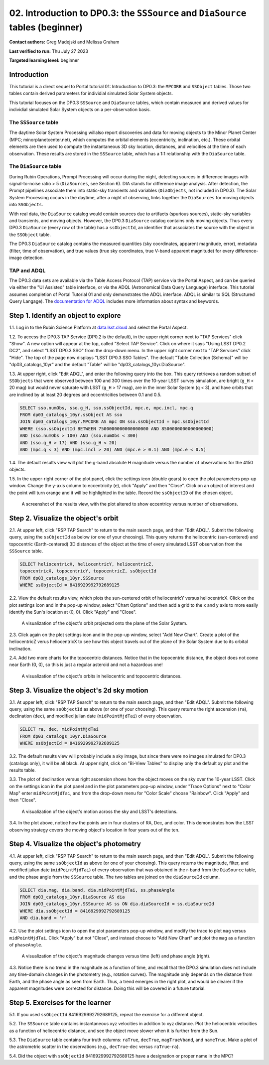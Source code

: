 .. Review the README on instructions to contribute.
.. Review the style guide to keep a consistent approach to the documentation.
.. Static objects, such as figures, should be stored in the _static directory. Review the _static/README on instructions to contribute.
.. Do not remove the comments that describe each section. They are included to provide guidance to contributors.
.. Do not remove other content provided in the templates, such as a section. Instead, comment out the content and include comments to explain the situation. For example:
	- If a section within the template is not needed, comment out the section title and label reference. Do not delete the expected section title, reference or related comments provided from the template.
    - If a file cannot include a title (surrounded by ampersands (#)), comment out the title from the template and include a comment explaining why this is implemented (in addition to applying the ``title`` directive).

.. This is the label that can be used for cross referencing this file.
.. Recommended title label format is "Directory Name"-"Title Name" -- Spaces should be replaced by hyphens.
.. _Tutorials-Examples-DP0-3-Portal-2:
.. Each section should include a label for cross referencing to a given area.
.. Recommended format for all labels is "Title Name"-"Section Name" -- Spaces should be replaced by hyphens.
.. To reference a label that isn't associated with an reST object such as a title or figure, you must include the link and explicit title using the syntax :ref:`link text <label-name>`.
.. A warning will alert you of identical labels during the linkcheck process.


###############################################################################
02. Introduction to DP0.3: the ``SSSource`` and ``DiaSource`` tables (beginner)
###############################################################################

.. This section should provide a brief, top-level description of the page.

**Contact authors:** Greg Madejski and Melissa Graham

**Last verified to run:** Thu July 27 2023

**Targeted learning level:** beginner

Introduction
============

This tutorial is a direct sequel to Portal tutorial 01: Introduction to DP0.3: the ``MPCORB`` and ``SSObject`` tables.
Those two tables contain derived parameters for individial simulated Solar System objects.

This tutorial focuses on the DP0.3 ``SSSource`` and ``DiaSource`` tables, which contain measured and derived
values for individial simulated Solar System objects on a per-observation basis.


The ``SSSource`` table
----------------------

The daytime Solar System Processing willalso report discoveries and data for moving objects
to the Minor Planet Center (MPC; minorplanetcenter.net), which computes the orbital elements
(eccentricity, inclination, etc.).
These orbital elements are then used to compute the instantaneous 3D sky location, distances, and velocities
at the time of each observation.
These results are stored in the ``SSSource`` table, which has a 1:1 relationship with the ``DiaSource`` table.


The ``DiaSource`` table
-----------------------

During Rubin Operations, Prompt Processing will occur during the night, detecting sources in 
difference images with signal-to-noise ratio > 5 (``DiaSources``, see Section 6).
DIA stands for difference image analysis.
After detection, the Prompt pipelines associate them into static-sky transients
and variables (``DiaObjects``, not included in DP0.3).
The Solar System Processing occurs in the daytime, after a night of observing,
links together the ``DiaSources`` for moving objects into ``SSObjects``.

With real data, the ``DiaSource`` catalog would contain sources due to artifacts (spurious sources), 
static-sky variables and transients, and moving objects.
However, the DP0.3 ``DiaSource`` catalog contains only moving objects.
Thus every DP0.3 ``DiaSource`` (every row of the table) has a ``ssObjectId``, an 
identifier that associates the source with the object in the ``SSObject`` table.

The DP0.3 ``DiaSource`` catalog contains the measured quantities (sky coordinates, apparent magnitude, error),
metadata (filter, time of observation),
and true values (true sky coordinates, true V-band apparent magnitude) for 
every difference-image detection.


TAP and ADQL
------------

The DP0.3 data sets are available via the Table Access Protocol (TAP) service via the Portal Aspect,
and can be queried via either the "UI Assisted" table interface, 
or via the ADQL (Astronomical Data Query Language) interface.
This tutorial assumes completion of Portal Tutorial 01 and only demonstrates
the ADQL interface.
ADQL is similar to SQL (Structured Query Langage).
The `documentation for ADQL <http://www.ivoa.net/documents/latest/ADQL.html>`_ includes more information about syntax and keywords.


.. _DP0-3-Portal-2-Step-1:

Step 1. Identify an object to explore
=====================================

1.1. Log in to the Rubin Science Platform at `data.lsst.cloud <https://data.lsst.cloud>`_ and select the Portal Aspect.

1.2. To access the DP0.3 TAP Service (DP0.2 is the default), in the upper right corner next to "TAP Services" click "Show". 
A new option will appear at the top, called "Select TAP Service".
Click on where it says "Using LSST DP0.2 DC2", and select "LSST DP0.3 SSO" from the drop-down menu.
In the upper right corner next to "TAP Services" click "Hide".
The top of the page now displays "LSST DP0.3 SSO Tables".
The default "Table Collection (Schema)" will be "dp03_catalogs_10yr" and the default "Table" will be "dp03_catalogs_10yr.DiaSource".

1.3. At upper right, click "Edit ADQL", and enter the following query into the box. 
This query retrieves a random subset of ``SSObjects`` that were observed between 100 and 300 times
over the 10-year LSST survey simulation, 
are bright (``g_H`` < 20 mag) but would never saturate with LSST (``g_H`` > 17 mag),
are in the inner Solar System (``q`` < 3),
and have orbits that are inclined by at least 20 degrees and eccentricities between 0.1 and 0.5.

.. code-block:: SQL 

    SELECT sso.numObs, sso.g_H, sso.ssObjectId, mpc.e, mpc.incl, mpc.q 
    FROM dp03_catalogs_10yr.ssObject AS sso
    JOIN dp03_catalogs_10yr.MPCORB AS mpc ON sso.ssObjectId = mpc.ssObjectId 
    WHERE (sso.ssObjectId BETWEEN 7500000000000000000 AND 8500000000000000000) 
    AND (sso.numObs > 100) AND (sso.numObs < 300) 
    AND (sso.g_H > 17) AND (sso.g_H < 20) 
    AND (mpc.q < 3) AND (mpc.incl > 20) AND (mpc.e > 0.1) AND (mpc.e < 0.5)


1.4. The default results view will plot the g-band absolute H magnitude versus the number of observations for the 4150 objects.

1.5. In the upper-right corner of the plot panel, click the settings icon (double gears) to open the plot parameters pop-up window.
Change the y-axis column to eccentricity (``e``), click "Apply" and then "Close".
Click on an object of interest and the point will turn orange and it will be highlighted in the table.
Record the ``ssObjectID`` of the chosen object.

.. figure:: /_static/portal_tut02_step01a.png
    :name: portal_tut02_step01a
    :alt: A screenshot of the results view plotting eccentricity versus number of observations.

    A screenshot of the results view, with the plot altered to show eccentricy versus number of observations.


.. _DP0-3-Portal-2-Step-2:

Step 2. Visualize the object's orbit
====================================

2.1. At upper left, click "RSP TAP Search" to return to the main search page, and then "Edit ADQL".
Submit the following query, using the ``ssObjectId`` as below (or one of your choosing).
This query returns the heliocentric (sun-centered) and topocentric (Earth-centered) 3D distances
of the object at the time of every simulated LSST observation from the ``SSSource`` table.

.. code-block:: SQL 

    SELECT heliocentricX, heliocentricY, heliocentricZ, 
    topocentricX, topocentricY, topocentricZ, ssObjectId 
    FROM dp03_catalogs_10yr.SSSource 
    WHERE ssObjectId = 8416929992792689125


2.2. View the default results view, which plots the sun-centered orbit of heliocentricY versus heliocentricX.
Click on the plot settings icon and in the pop-up window, select "Chart Options" and then add a grid
to the x and y axis to more easily identify the Sun's location at (0, 0).
Click "Apply" and "Close".

.. figure:: /_static/portal_tut02_step02a.png
    :width: 400
    :name: portal_tut02_step02a
    :alt: A screenshot showing the plot of heliocentricX versus heliocentricY with grid lines.

    A visualization of the object's orbit projected onto the plane of the Solar System.


2.3. Click again on the plot settings icon and in the pop-up window, select "Add New Chart". 
Create a plot of the heliocentricZ verus heliocentricX to see how this object travels out of 
the plane of the Solar System due to its orbital inclination.

2.4. Add two more charts for the topocentric distances.
Notice that in the topocentric distance, the object does not come near Earth (0, 0),
so this is just a regular asteroid and not a hazardous one!

.. figure:: /_static/portal_tut02_step02b.png
    :width: 600
    :name: portal_tut02_step02b
    :alt: A screenshot showing a grid of plots of the object's distance from the Sun and Earth over time.

    A visualization of the object's orbits in heliocentric and topocentric distances.


.. _DP0-3-Portal-2-Step-3:

Step 3. Visualize the object's 2d sky motion
============================================

3.1. At upper left, click "RSP TAP Search" to return to the main search page, and then "Edit ADQL".
Submit the following query, using the same ``ssObjectId`` as above (or one of your choosing).
This query returns the right ascension (``ra``), declination (``dec``), and modified julian date 
(``midPointMjdTai``) of every observation.

.. code-block:: SQL 

   SELECT ra, dec, midPointMjdTai 
   FROM dp03_catalogs_10yr.DiaSource 
   WHERE ssObjectId = 8416929992792689125


3.2. The default results view will probably include a sky image, but since there were no
images simulated for DP0.3 (catalogs only), it will be all black.
At upper right, click on "Bi-View Tables" to display only the default xy plot and the results table.

3.3. The plot of declination versus right ascension shows how the object moves on the sky over the 10-year LSST.
Click on the settings icon in the plot panel and in the plot parameters pop-up window, 
under "Trace Options" next to "Color Map" enter ``midPointMjdTai``, and from the drop-down menu for 
"Color Scale" choose "Rainbow".
Click "Apply" and then "Close".

.. figure:: /_static/portal_tut02_step03a.png
    :width: 400
    :name: portal_tut02_step03a
    :alt: A screenshot showing a plot of right ascension versus declination, with points colored by date.

    A visualization of the object's motion across the sky and LSST's detections.

3.4. In the plot above, notice how the points are in four clusters of RA, Dec, and color.
This demonstrates how the LSST observing strategy covers the moving object's location in four
years out of the ten.


.. _DP0-3-Portal-2-Step-4:

Step 4. Visualize the object's photometry
=========================================

4.1. At upper left, click "RSP TAP Search" to return to the main search page, and then "Edit ADQL".
Submit the following query, using the same ``ssObjectId`` as above (or one of your choosing).
This query returns the magnitude, filter, and modified julian date (``midPointMjdTai``) of every 
observation that was obtained in the r-band from the ``DiaSource`` table, 
and the phase angle from the ``SSSource`` table. 
The two tables are joined on the ``diaSourceId`` column.

.. code-block:: SQL 

   SELECT dia.mag, dia.band, dia.midPointMjdTai, ss.phaseAngle 
   FROM dp03_catalogs_10yr.DiaSource AS dia 
   JOIN dp03_catalogs_10yr.SSSource AS ss ON dia.diaSourceId = ss.diaSourceId 
   WHERE dia.ssObjectId = 8416929992792689125
   AND dia.band = 'r'

4.2. Use the plot settings icon to open the plot parameters pop-up window, and modify the trace to
plot ``mag`` versus ``midPointMjdTai``.
Click "Apply" but not "Close", and instead choose to "Add New Chart" and plot the ``mag`` as a function
of ``phaseAngle``.

.. figure:: /_static/portal_tut02_step04a.png
    :width: 600
    :name: portal_tut02_step04a
    :alt: A screenshot showing two plots, one of magnitude versus time and one versus phaseAngle.

    A visualization of the object's magnitude changes versus time (left) and phase angle (right).

4.3. Notice there is no trend in the magnitude as a function of time, and recall that the DP0.3
simulation does not include any time-domain changes in the photometry (e.g., rotation curves). 
The magnitude only depends on the distance from Earth, and the phase angle as seen from Earth.
Thus, a trend emerges in the right plot, and would be clearer if the apparent magnitudes were 
corrected for distance.
Doing this will be covered in a future tutorial.


.. _DP0-3-Portal-2-Step-5:

Step 5. Exercises for the learner
=================================

5.1. If you used ``ssObjectId`` 8416929992792689125, repeat the exercise for a different object.

5.2. The ``SSSource`` table contains instantaneous xyz velocities in addition to xyz distance.
Plot the heliocentric velocities as a function of heliocentric distance, and see the object
move slower when it is further from the Sun.

5.3. The ``DiaSource`` table contains four truth columns: ``raTrue``, ``decTrue``, ``magTrueVband``, 
and ``nameTrue``. 
Make a plot of the astrometric scatter in the observations (e.g., ``decTrue``-``dec`` versus
``raTrue``-``ra``). 

5.4. Did the object with ``ssObjectId`` 8416929992792689125 have a designation or proper name in the MPC?





